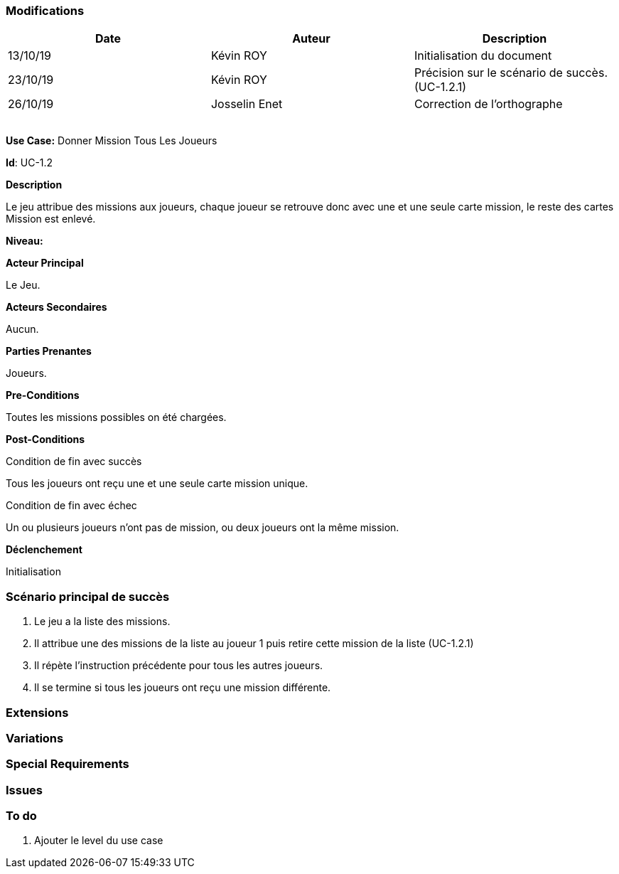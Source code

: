 === Modifications

[cols=",,",options="header",]
|===
|Date |Auteur |Description
| 13/10/19| Kévin ROY| Initialisation du document
| 23/10/19 | Kévin ROY | Précision sur le scénario de succès. (UC-1.2.1)
|26/10/19 | Josselin Enet|Correction de l'orthographe
| | |
| | |
| | |
| | |
|===

*Use Case:* Donner Mission Tous Les Joueurs

*Id*: UC-1.2

*Description*

Le jeu attribue des missions aux joueurs,
chaque joueur se retrouve donc avec une et une seule carte mission,
le reste des cartes Mission est enlevé.


*Niveau:* 

*Acteur Principal*

Le Jeu.

*Acteurs Secondaires*

Aucun.

*Parties Prenantes*

Joueurs.

*Pre-Conditions*

Toutes les missions possibles on été chargées.

*Post-Conditions*

[.underline]#Condition de fin avec succès#

Tous les joueurs ont reçu une et une seule carte mission unique.

[.underline]#Condition de fin avec échec#

Un ou plusieurs joueurs n'ont pas de mission, ou deux joueurs ont la même mission.

*Déclenchement*

Initialisation

=== Scénario principal de succès

[arabic]
. Le jeu a la liste des missions.
. Il attribue une des missions de la liste au joueur 1 puis retire cette mission de la liste (UC-1.2.1)
. Il répète l'instruction précédente pour tous les autres joueurs.
. Il se termine si tous les joueurs ont reçu une mission différente.


=== Extensions



=== Variations



=== Special Requirements 



=== Issues 



=== To do

[arabic]
. Ajouter le level du use case

